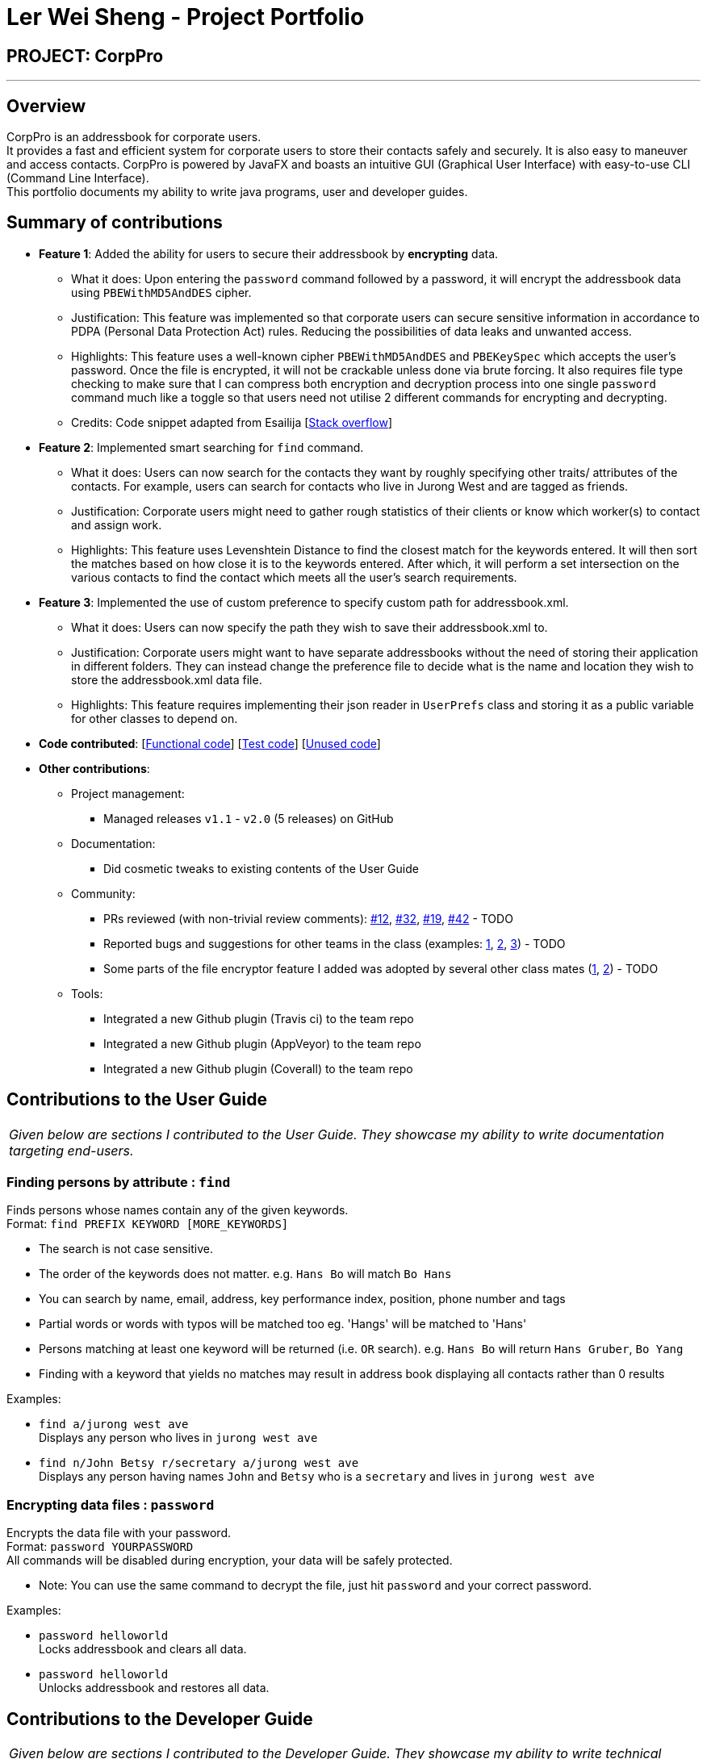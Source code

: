 = Ler Wei Sheng - Project Portfolio
:site-section: AboutUs
:imagesDir: ../images
:stylesDir: ../stylesheets

== PROJECT: CorpPro

---

== Overview
CorpPro is an addressbook for corporate users. +
It provides a fast and efficient system for corporate users to store their contacts safely and securely. It is also easy to maneuver and access contacts.
CorpPro is powered by JavaFX and boasts an intuitive GUI (Graphical User Interface) with easy-to-use CLI (Command Line Interface). +
This portfolio documents my ability to write java programs, user and developer guides.

== Summary of contributions

* *Feature 1*: Added the ability for users to secure their addressbook by *encrypting* data.
** What it does: Upon entering the `password` command followed by a password, it will encrypt the addressbook data using `PBEWithMD5AndDES` cipher.
** Justification: This feature was implemented so that corporate users can secure sensitive information in accordance to PDPA (Personal Data Protection Act) rules. Reducing the possibilities of data leaks and unwanted access.
** Highlights: This feature uses a well-known cipher `PBEWithMD5AndDES` and `PBEKeySpec` which accepts the user's password. Once the file is encrypted, it will not be crackable unless done via brute forcing.
It also requires file type checking to make sure that I can compress both encryption and decryption process into one single `password` command much like a toggle so that users need not utilise 2 different commands for encrypting and decrypting.
** Credits: Code snippet adapted from Esailija [https://stackoverflow.com/questions/13673556/using-password-based-encryption-on-a-file-in-java[Stack overflow]]

* *Feature 2*: Implemented smart searching for `find` command.
** What it does: Users can now search for the contacts they want by roughly specifying other traits/ attributes of the contacts. For example, users can
search for contacts who live in Jurong West and are tagged as friends.
** Justification: Corporate users might need to gather rough statistics of their clients or know which worker(s) to contact and assign work.
** Highlights: This feature uses Levenshtein Distance to find the closest match for the keywords entered. It will then sort the matches based on how close it is to the keywords entered.
After which, it will perform a set intersection on the various contacts to find the contact which meets all the user's search requirements.

* *Feature 3*: Implemented the use of custom preference to specify custom path for addressbook.xml.
** What it does: Users can now specify the path they wish to save their addressbook.xml to.
** Justification: Corporate users might want to have separate addressbooks without the need of storing their application in different folders.
They can instead change the preference file to decide what is the name and location they wish to store the addressbook.xml data file.
** Highlights: This feature requires implementing their json reader in `UserPrefs` class and storing it as a public variable for other classes to depend on.

* *Code contributed*: [https://github.com/CS2113-AY1819S1-W12-3/main/blob/master/collated/functional/lws803.md[Functional code]] [https://github.com/CS2113-AY1819S1-W12-3/main/blob/master/collated/test/lws803.md[Test code]] [https://github.com/CS2113-AY1819S1-W12-3/main/blob/master/collated/unused/lws803-unused.md[Unused code]]

* *Other contributions*:

** Project management:
*** Managed releases `v1.1` - `v2.0` (5 releases) on GitHub
** Documentation:
*** Did cosmetic tweaks to existing contents of the User Guide
** Community:
*** PRs reviewed (with non-trivial review comments): https://github.com[#12], https://github.com[#32], https://github.com[#19], https://github.com[#42] - TODO
*** Reported bugs and suggestions for other teams in the class (examples:  https://github.com[1], https://github.com[2], https://github.com[3]) - TODO
*** Some parts of the file encryptor feature I added was adopted by several other class mates (https://github.com[1], https://github.com[2]) - TODO
** Tools:
*** Integrated a new Github plugin (Travis ci) to the team repo
*** Integrated a new Github plugin (AppVeyor) to the team repo
*** Integrated a new Github plugin (Coverall) to the team repo

== Contributions to the User Guide

|===
|_Given below are sections I contributed to the User Guide. They showcase my ability to write documentation targeting end-users._
|===
=== Finding persons by attribute : `find`

Finds persons whose names contain any of the given keywords. +
Format: `find PREFIX KEYWORD [MORE_KEYWORDS]`

****
* The search is not case sensitive.
* The order of the keywords does not matter. e.g. `Hans Bo` will match `Bo Hans`
* You can search by name, email, address, key performance index, position, phone number and tags
* Partial words or words with typos will be matched too eg. 'Hangs' will be matched to 'Hans'
* Persons matching at least one keyword will be returned (i.e. `OR` search). e.g. `Hans Bo` will return `Hans Gruber`, `Bo Yang`
* Finding with a keyword that yields no matches may result in address book displaying all contacts rather than 0 results
****

Examples:

* `find a/jurong west ave` +
Displays any person who lives in `jurong west ave`
* `find n/John Betsy r/secretary a/jurong west ave` +
Displays any person having names `John` and `Betsy` who is a `secretary` and lives in `jurong west ave`

=== Encrypting data files : `password`

Encrypts the data file with your password. +
Format: `password YOURPASSWORD` +
All commands will be disabled during encryption, your data will be safely protected.

** Note: You can use the same command to decrypt the file, just hit `password` and your correct password.

Examples:

* `password helloworld` +
Locks addressbook and clears all data.
* `password helloworld` +
Unlocks addressbook and restores all data.


== Contributions to the Developer Guide

|===
|_Given below are sections I contributed to the Developer Guide. They showcase my ability to write technical documentation and the technical depth of my contributions to the project._
|===



